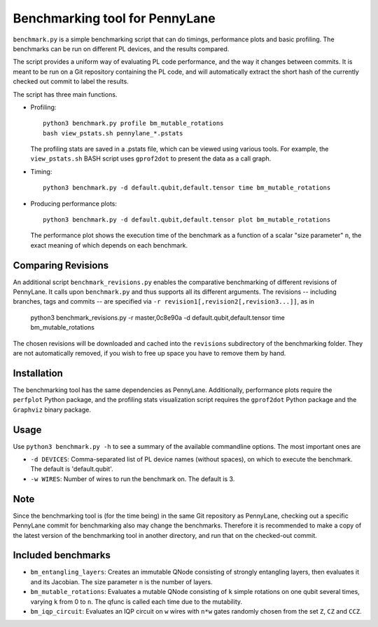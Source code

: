 Benchmarking tool for PennyLane
===============================

``benchmark.py`` is a simple benchmarking script that can do timings, performance plots and
basic profiling. The benchmarks can be run on different PL devices, and the results compared.

The script provides a uniform way of evaluating PL code performance, and the way it changes
between commits. It is meant to be run on a Git repository containing the PL code, and will
automatically extract the short hash of the currently checked out commit to label the results.

The script has three main functions.


* Profiling::

      python3 benchmark.py profile bm_mutable_rotations
      bash view_pstats.sh pennylane_*.pstats

  The profiling stats are saved in a .pstats file, which can be viewed using various tools.
  For example, the ``view_pstats.sh`` BASH script uses ``gprof2dot`` to present the data as a
  call graph.

* Timing::

      python3 benchmark.py -d default.qubit,default.tensor time bm_mutable_rotations

* Producing performance plots::

      python3 benchmark.py -d default.qubit,default.tensor plot bm_mutable_rotations

  The performance plot shows the execution time of the benchmark as a function of a scalar
  "size parameter" ``n``, the exact meaning of which depends on each benchmark.

Comparing Revisions
-------------------

An additional script ``benchmark_revisions.py`` enables the comparative benchmarking of different
revisions of PennyLane. It calls upon ``benchmark.py`` and thus supports all its different arguments.
The revisions -- including branches, tags and commits -- are specified via ``-r revision1[,revision2[,revision3...]]``,
as in

  python3 benchmark_revisions.py -r master,0c8e90a -d default.qubit,default.tensor time bm_mutable_rotations

The chosen revisions will be downloaded and cached into the ``revisions`` subdirectory of the benchmarking folder.
They are not automatically removed, if you wish to free up space you have to remove them by hand. 

Installation
------------

The benchmarking tool has the same dependencies as PennyLane.
Additionally, performance plots require the ``perfplot`` Python package,
and the profiling stats visualization script requires the ``gprof2dot``
Python package and the ``Graphviz`` binary package.


Usage
-----

Use ``python3 benchmark.py -h`` to see a summary of the available commandline options.
The most important ones are

* ``-d DEVICES``: Comma-separated list of PL device names (without spaces), on which
  to execute the benchmark. The default is 'default.qubit'.

* ``-w WIRES``: Number of wires to run the benchmark on. The default is 3.


Note
----

Since the benchmarking tool is (for the time being) in the same Git repository as PennyLane,
checking out a specific PennyLane commit for benchmarking also may change the benchmarks.
Therefore it is recommended to make a copy of the latest version of the benchmarking tool in
another directory, and run that on the checked-out commit.


Included benchmarks
-------------------

* ``bm_entangling_layers``: Creates an immutable QNode consisting of strongly entangling layers,
  then evaluates it and its Jacobian. The size parameter ``n`` is the number of layers.
* ``bm_mutable_rotations``: Evaluates a mutable QNode consisting of ``k`` simple rotations on one qubit
  several times, varying ``k`` from 0 to ``n``. The qfunc is called each time due to the mutability.
* ``bm_iqp_circuit``:  Evaluates an IQP circuit on ``w`` wires with ``n*w`` gates randomly chosen from the 
  set ``Z``, ``CZ`` and ``CCZ``.
